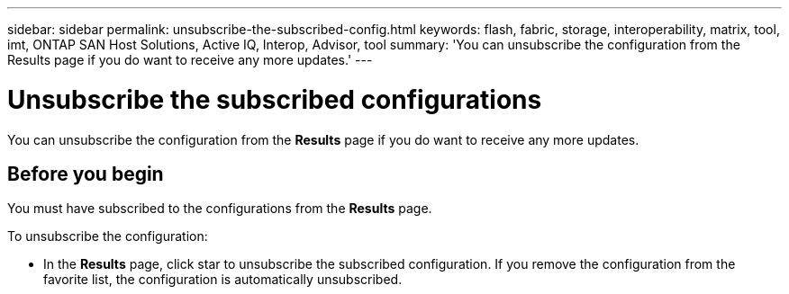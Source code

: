 ---
sidebar: sidebar
permalink: unsubscribe-the-subscribed-config.html
keywords: flash, fabric, storage, interoperability, matrix, tool, imt, ONTAP SAN Host Solutions, Active IQ, Interop, Advisor, tool
summary:  'You can unsubscribe the configuration from the Results page if you do want to receive any more updates.'
---

= Unsubscribe the subscribed configurations
:hardbreaks:
:nofooter:
:icons: font
:linkattrs:
:imagesdir: ./media/



[.lead]
You can unsubscribe the configuration from the *Results* page if you do want to receive any more updates.

== Before you begin

You must have subscribed to the configurations from the *Results* page.

To unsubscribe the configuration:


* In the *Results* page, click star to unsubscribe the subscribed configuration. If you remove the configuration from the favorite list, the configuration is automatically unsubscribed.
